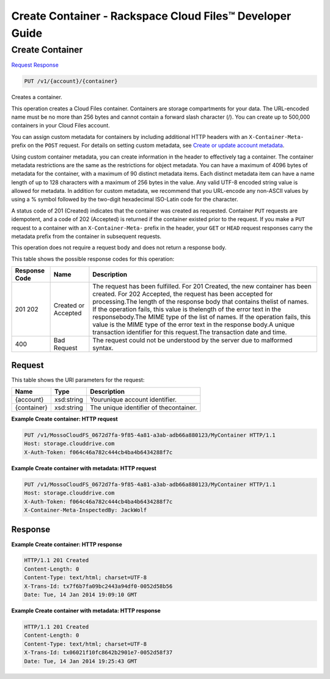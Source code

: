 =============================================================================
Create Container -  Rackspace Cloud Files™ Developer Guide
=============================================================================

Create Container
~~~~~~~~~~~~~~~~~~~~~~~~~

`Request <PUT_create_container_v1_account_container_.rst#request>`__
`Response <PUT_create_container_v1_account_container_.rst#response>`__

.. code-block:: javascript

    PUT /v1/{account}/{container}

Creates a container.

This operation creates a Cloud Files container. Containers are storage compartments for your data. The URL-encoded name must be no more than 256 bytes and cannot contain a forward slash character (/). You can create up to 500,000 containers in your Cloud Files account.

You can assign custom metadata for containers by including additional HTTP headers with an ``X-Container-Meta-`` prefix on the ``POST`` request. For details on setting custom metadata, see `Create or update account metadata <http://docs.rackspace.com/files/api/v1/cf-devguide/content/POST_updateaccountmeta_v1__account__accountServicesOperations_d1e000.html>`__.

Using custom container metadata, you can create information in the header to effectively tag a container. The container metadata restrictions are the same as the restrictions for object metadata. You can have a maximum of 4096 bytes of metadata for the container, with a maximum of 90 distinct metadata items. Each distinct metadata item can have a name length of up to 128 characters with a maximum of 256 bytes in the value. Any valid UTF-8 encoded string value is allowed for metadata. In addition for custom metadata, we recommend that you URL-encode any non-ASCII values by using a % symbol followed by the two-digit hexadecimal ISO-Latin code for the character.

A status code of 201 (Created) indicates that the container was created as requested. Container ``PUT`` requests are idempotent, and a code of 202 (Accepted) is returned if the container existed prior to the request. If you make a ``PUT`` request to a container with an ``X-Container-Meta-`` prefix in the header, your ``GET`` or ``HEAD`` request responses carry the metadata prefix from the container in subsequent requests.

This operation does not require a request body and does not return a response body.



This table shows the possible response codes for this operation:


+--------------------------+-------------------------+-------------------------+
|Response Code             |Name                     |Description              |
+==========================+=========================+=========================+
|201 202                   |Created or Accepted      |The request has been     |
|                          |                         |fulfilled. For 201       |
|                          |                         |Created, the new         |
|                          |                         |container has been       |
|                          |                         |created. For 202         |
|                          |                         |Accepted, the request    |
|                          |                         |has been accepted for    |
|                          |                         |processing.The length of |
|                          |                         |the response body that   |
|                          |                         |contains thelist of      |
|                          |                         |names. If the operation  |
|                          |                         |fails, this value is     |
|                          |                         |thelength of the error   |
|                          |                         |text in the              |
|                          |                         |responsebody.The MIME    |
|                          |                         |type of the list of      |
|                          |                         |names. If the operation  |
|                          |                         |fails, this value is the |
|                          |                         |MIME type of the error   |
|                          |                         |text in the response     |
|                          |                         |body.A unique            |
|                          |                         |transaction identifier   |
|                          |                         |for this request.The     |
|                          |                         |transaction date and     |
|                          |                         |time.                    |
+--------------------------+-------------------------+-------------------------+
|400                       |Bad Request              |The request could not be |
|                          |                         |understood by the server |
|                          |                         |due to malformed syntax. |
+--------------------------+-------------------------+-------------------------+


Request
^^^^^^^^^^^^^^^^^

This table shows the URI parameters for the request:

+--------------------------+-------------------------+-------------------------+
|Name                      |Type                     |Description              |
+==========================+=========================+=========================+
|{account}                 |xsd:string               |Yourunique account       |
|                          |                         |identifier.              |
+--------------------------+-------------------------+-------------------------+
|{container}               |xsd:string               |The unique identifier of |
|                          |                         |thecontainer.            |
+--------------------------+-------------------------+-------------------------+








**Example Create container: HTTP request**


.. code::

    PUT /v1/MossoCloudFS_0672d7fa-9f85-4a81-a3ab-adb66a880123/MyContainer HTTP/1.1
    Host: storage.clouddrive.com
    X-Auth-Token: f064c46a782c444cb4ba4b6434288f7c
    


**Example Create container with metadata: HTTP request**


.. code::

    PUT /v1/MossoCloudFS_0672d7fa-9f85-4a81-a3ab-adb66a880123/MyContainer HTTP/1.1
    Host: storage.clouddrive.com
    X-Auth-Token: f064c46a782c444cb4ba4b6434288f7c
    X-Container-Meta-InspectedBy: JackWolf


Response
^^^^^^^^^^^^^^^^^^





**Example Create container: HTTP response**


.. code::

    HTTP/1.1 201 Created
    Content-Length: 0
    Content-Type: text/html; charset=UTF-8
    X-Trans-Id: tx7f6b7fa09bc2443a94df0-0052d58b56
    Date: Tue, 14 Jan 2014 19:09:10 GMT


**Example Create container with metadata: HTTP response**


.. code::

    HTTP/1.1 201 Created
    Content-Length: 0
    Content-Type: text/html; charset=UTF-8
    X-Trans-Id: tx06021f10fc8642b2901e7-0052d58f37
    Date: Tue, 14 Jan 2014 19:25:43 GMT


